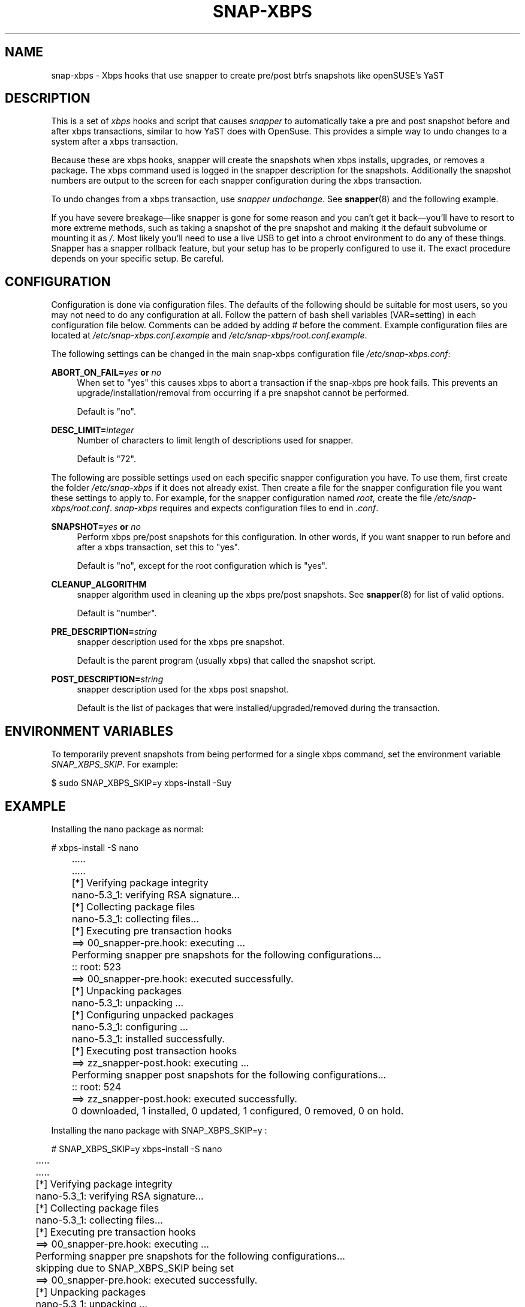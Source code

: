 '\" t
.TH SNAP-XBPS 8 2020-11-22 SNAP-XBPS
.SH NAME
snap-xbps \- Xbps hooks that use snapper to create pre/post btrfs snapshots
like openSUSE's YaST 

.SH DESCRIPTION

This is a set of \fIxbps\fR hooks and script that causes \fIsnapper\fR to
automatically take a pre and post snapshot before and after xbps transactions,
similar to how YaST does with OpenSuse. This provides a simple way to undo
changes to a system after a xbps transaction.

Because these are xbps hooks, snapper will create the
snapshots when xbps installs, upgrades, or removes a package. 
The xbps command used is logged in the snapper description for the snapshots.
Additionally the snapshot numbers are output to the screen 
for each snapper configuration during the xbps transaction.

To undo changes from a xbps transaction, use \fIsnapper undochange\fR. See 
\fBsnapper\fR(8) and the following example.

If you have severe breakage—like snapper is gone for some reason and you can't
get it back—you'll have to resort to more extreme methods, such as taking a
snapshot of the pre snapshot and making it the default subvolume or mounting it
as \fI/\fR. Most likely you'll need to use a live USB to get into a chroot
environment to do any of these things. Snapper has a snapper rollback feature,
but your setup has to be properly configured to use it. The exact procedure
depends on your specific setup. Be careful.

.SH CONFIGURATION
Configuration is done via configuration files. The defaults of the
following should be suitable for most users, so you may not need to do
any configuration at all. Follow the pattern of bash shell variables
(VAR=setting) in each configuration file below. Comments can be added
by adding \fI#\fR before the comment. Example configuration files are
located at \fI/etc/snap-xbps.conf.example\fR and
\fI/etc/snap-xbps/root.conf.example\fR.

The following settings can be changed in the main snap-xbps configuration file
\fI/etc/snap-xbps.conf\fR:

\fBABORT_ON_FAIL=\fR\fB\fIyes\fR\fR\fB or \fR\fB\fIno\fR\fR
.RS 4
When set to "yes" this causes xbps to abort a transaction if the snap-xbps pre
hook fails.  This prevents an upgrade/installation/removal from occurring if a
pre snapshot cannot be performed.

Default is "no".
.RE

\fBDESC_LIMIT=\fR\fB\fIinteger\fR\fR
.RS 4
Number of characters to limit length of descriptions used for snapper.

Default is "72".
.RE

The following are possible settings used on each specific snapper
configuration you have. To use them, first create the folder
\fI/etc/snap-xbps\fR if it does not already exist. Then create a file
for the snapper configuration file you want these settings to apply
to. For example, for the snapper configuration named \fIroot\fR,
create the file \fI/etc/snap-xbps/root.conf\fR. \fIsnap-xbps\fR requires
and expects configuration files to end in \fI.conf\fR.

\fBSNAPSHOT=\fR\fB\fIyes\fR\fR\fB or \fR\fB\fIno\fR\fR
.RS 4
Perform xbps pre/post snapshots for this configuration. In other
words, if you want snapper to run before and after a xbps
transaction, set this to "yes".

Default is "no", except for the root configuration which is "yes".
.RE

.BR CLEANUP_ALGORITHM
.RS 4
snapper algorithm used in cleaning up the xbps pre/post snapshots. See \fBsnapper\fR(8) for list of valid options.

Default is "number". 
.RE

\fBPRE_DESCRIPTION=\fR\fB\fIstring\fR\fR
.RS 4
snapper description used for the xbps pre snapshot.

Default is the parent program (usually xbps) that called the snapshot script.  
.RE

\fBPOST_DESCRIPTION=\fR\fB\fIstring\fR\fR
.RS 4
snapper description used for the xbps post snapshot.

Default is the list of packages that were installed/upgraded/removed
during the transaction.
.RE

.SH ENVIRONMENT VARIABLES

To temporarily prevent snapshots from being performed for a single
xbps command, set the environment variable \fISNAP_XBPS_SKIP\fR. For
example:

.EX

    $ sudo SNAP_XBPS_SKIP=y xbps-install -Suy

.EE

.SH EXAMPLE

Installing the nano package as normal:

.EX

    # xbps-install -S nano

	.....
	.....

	[*] Verifying package integrity
	nano-5.3_1: verifying RSA signature...

	[*] Collecting package files
	nano-5.3_1: collecting files...

	[*] Executing pre transaction hooks
	==> 00_snapper-pre.hook: executing ...
	Performing snapper pre snapshots for the following configurations... 
	:: root: 523
	==> 00_snapper-pre.hook: executed successfully.

	[*] Unpacking packages
	nano-5.3_1: unpacking ...

	[*] Configuring unpacked packages
	nano-5.3_1: configuring ...
	nano-5.3_1: installed successfully.

	[*] Executing post transaction hooks
	==> zz_snapper-post.hook: executing ...
	Performing snapper post snapshots for the following configurations... 
	:: root: 524
	==> zz_snapper-post.hook: executed successfully.

	0 downloaded, 1 installed, 0 updated, 1 configured, 0 removed, 0 on hold.

	
Installing the nano package with SNAP_XBPS_SKIP=y :
	
.EX

    # SNAP_XBPS_SKIP=y xbps-install -S nano

	.....
	.....

	[*] Verifying package integrity
	nano-5.3_1: verifying RSA signature...

	[*] Collecting package files
	nano-5.3_1: collecting files...

	[*] Executing pre transaction hooks
	==> 00_snapper-pre.hook: executing ...
	Performing snapper pre snapshots for the following configurations... 
	skipping due to SNAP_XBPS_SKIP being set 
	==> 00_snapper-pre.hook: executed successfully.

	[*] Unpacking packages
	nano-5.3_1: unpacking ...

	[*] Configuring unpacked packages
	nano-5.3_1: configuring ...
	nano-5.3_1: installed successfully.

	[*] Executing post transaction hooks
	==> zz_snapper-post.hook: executing ...
	Performing snapper post snapshots for the following configurations... 
	skipping due to SNAP_XBPS_SKIP being set 
	==> zz_snapper-post.hook: executed successfully.

	0 downloaded, 1 installed, 0 updated, 1 configured, 0 removed, 0 on hold.


.SH HOMEPAGE
https://github.com/pandom79/snap-xbps

.SH AUTHORS
Domenico Panella <pandom79@gmail.com>

.SH SEE ALSO
.BR snapper (8),
.BR snapper-configs (5),
